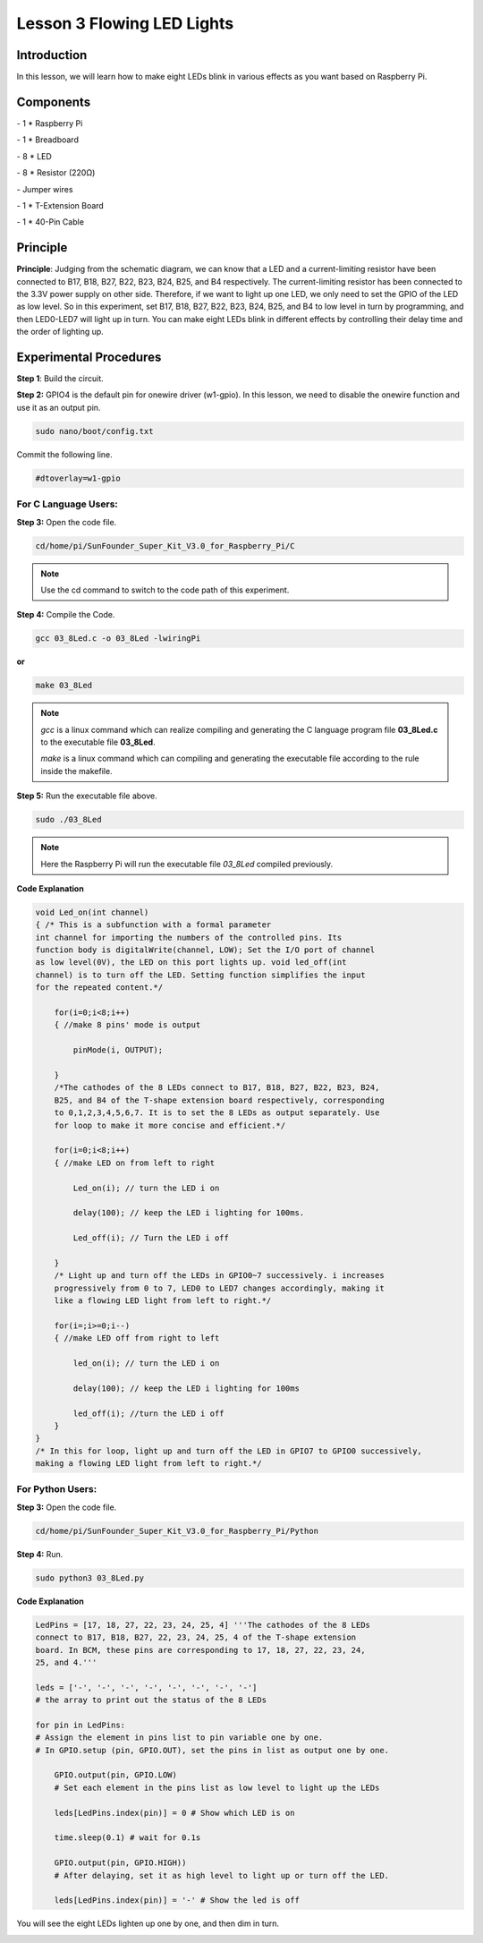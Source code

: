 Lesson 3 Flowing LED Lights
=============================


Introduction
---------------

In this lesson, we will learn how to make eight LEDs blink in various
effects as you want based on Raspberry Pi.

Components
-------------

\- 1 \* Raspberry Pi

\- 1 \* Breadboard

\- 8 \* LED

\- 8 \* Resistor (220Ω)

\- Jumper wires

\- 1 \* T-Extension Board

\- 1 \* 40-Pin Cable

Principle
-----------

.. image:: media/image120.png
    :align: center

**Principle**: Judging from the schematic diagram, we can know that a
LED and a current-limiting resistor have been connected to B17, B18,
B27, B22, B23, B24, B25, and B4 respectively. The current-limiting
resistor has been connected to the 3.3V power supply on other side.
Therefore, if we want to light up one LED, we only need to set the GPIO
of the LED as low level. So in this experiment, set B17, B18, B27, B22,
B23, B24, B25, and B4 to low level in turn by programming, and then
LED0-LED7 will light up in turn. You can make eight LEDs blink in
different effects by controlling their delay time and the order of
lighting up.

Experimental Procedures
-------------------------

**Step 1**: Build the circuit.

.. image:: media/image121.png
    :align: center

**Step 2:** GPIO4 is the default pin for onewire driver (w1-gpio). In
this lesson, we need to disable the onewire function and use it as an
output pin.

.. code-block::

    sudo nano/boot/config.txt

Commit the following line.

.. code-block::

    #dtoverlay=w1-gpio

For C Language Users:
^^^^^^^^^^^^^^^^^^^^^^^^^

**Step 3:** Open the code file.

.. code-block::

    cd/home/pi/SunFounder_Super_Kit_V3.0_for_Raspberry_Pi/C

.. note::
    
    Use the cd command to switch to the code path of this experiment.

**Step 4:** Compile the Code.

.. code-block::

    gcc 03_8Led.c -o 03_8Led -lwiringPi

**or**

.. code-block::

    make 03_8Led

.. note::
    
    *gcc* is a linux command which can realize compiling and generating the C language program file **03_8Led.c** to the executable file **03_8Led**.
    
    *make* is a linux command which can compiling and generating the executable file according to the rule inside the makefile.

**Step 5:** Run the executable file above.

.. code-block::

    sudo ./03_8Led

.. note::
    
    Here the Raspberry Pi will run the executable file *03_8Led* compiled previously.

.. image:: media/image122.png
    :align: center

**Code Explanation**

.. code-block:: C
    
    void Led_on(int channel)
    { /* This is a subfunction with a formal parameter
    int channel for importing the numbers of the controlled pins. Its
    function body is digitalWrite(channel, LOW); Set the I/O port of channel
    as low level(0V), the LED on this port lights up. void led_off(int
    channel) is to turn off the LED. Setting function simplifies the input
    for the repeated content.*/

        for(i=0;i<8;i++)
        { //make 8 pins' mode is output

            pinMode(i, OUTPUT);

        }
        /*The cathodes of the 8 LEDs connect to B17, B18, B27, B22, B23, B24,
        B25, and B4 of the T-shape extension board respectively, corresponding
        to 0,1,2,3,4,5,6,7. It is to set the 8 LEDs as output separately. Use
        for loop to make it more concise and efficient.*/

        for(i=0;i<8;i++)
        { //make LED on from left to right

            Led_on(i); // turn the LED i on

            delay(100); // keep the LED i lighting for 100ms.

            Led_off(i); // Turn the LED i off

        } 
        /* Light up and turn off the LEDs in GPIO0~7 successively. i increases
        progressively from 0 to 7, LED0 to LED7 changes accordingly, making it
        like a flowing LED light from left to right.*/

        for(i=;i>=0;i--)
        { //make LED off from right to left

            led_on(i); // turn the LED i on

            delay(100); // keep the LED i lighting for 100ms

            led_off(i); //turn the LED i off
        }
    }
    /* In this for loop, light up and turn off the LED in GPIO7 to GPIO0 successively, 
    making a flowing LED light from left to right.*/

For Python Users:
^^^^^^^^^^^^^^^^^^^^

**Step 3:** Open the code file.

.. code-block::

    cd/home/pi/SunFounder_Super_Kit_V3.0_for_Raspberry_Pi/Python

**Step 4:** Run.

.. code-block::

    sudo python3 03_8Led.py

**Code Explanation**

.. code-block:: python

    LedPins = [17, 18, 27, 22, 23, 24, 25, 4] '''The cathodes of the 8 LEDs
    connect to B17, B18, B27, 22, 23, 24, 25, 4 of the T-shape extension
    board. In BCM, these pins are corresponding to 17, 18, 27, 22, 23, 24,
    25, and 4.'''

    leds = ['-', '-', '-', '-', '-', '-', '-', '-'] 
    # the array to print out the status of the 8 LEDs

    for pin in LedPins: 
    # Assign the element in pins list to pin variable one by one. 
    # In GPIO.setup (pin, GPIO.OUT), set the pins in list as output one by one.

        GPIO.output(pin, GPIO.LOW) 
        # Set each element in the pins list as low level to light up the LEDs

        leds[LedPins.index(pin)] = 0 # Show which LED is on

        time.sleep(0.1) # wait for 0.1s

        GPIO.output(pin, GPIO.HIGH)) 
        # After delaying, set it as high level to light up or turn off the LED.

        leds[LedPins.index(pin)] = '-' # Show the led is off

You will see the eight LEDs lighten up one by one, and then dim in turn.

.. image:: media/image123.png
    :align: center

